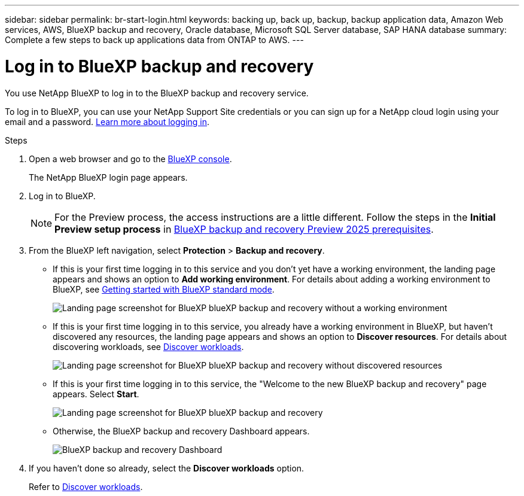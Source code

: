 ---
sidebar: sidebar
permalink: br-start-login.html
keywords: backing up, back up, backup, backup application data, Amazon Web services, AWS, BlueXP backup and recovery, Oracle database, Microsoft SQL Server database, SAP HANA database
summary: Complete a few steps to back up applications data from ONTAP to AWS.
---

= Log in to BlueXP backup and recovery
:hardbreaks:
:nofooter:
:icons: font
:linkattrs:
:imagesdir: ./media/

[.lead]
You use NetApp BlueXP to log in to the BlueXP backup and recovery service. 

//BlueXP backup and recovery uses role-based access control (RBAC) to govern the access that each user has to specific actions. 

//For details about the actions that each role can perform, see link:rp-reference-roles.html[BlueXP ransomware protection role-based access control privileges].

To log in to BlueXP, you can use your NetApp Support Site credentials or you can sign up for a NetApp cloud login using your email and a password. https://docs.netapp.com/us-en/bluexp-setup-admin/task-logging-in.html[Learn more about logging in^].

.Steps

. Open a web browser and go to the https://console.bluexp.netapp.com/[BlueXP console^].
+ 
The NetApp BlueXP login page appears.

. Log in to BlueXP. 
+ 
NOTE: For the Preview process, the access instructions are a little different. Follow the steps in the *Initial Preview setup process* in link:concept-start-prereq.html[BlueXP backup and recovery Preview 2025 prerequisites].

. From the BlueXP left navigation, select *Protection* > *Backup and recovery*. 
//. For the Preview version, select "Applications" from the left navigation.
+
* If this is your first time logging in to this service and you don't yet have a working environment, the landing page appears and shows an option to *Add working environment*. For details about adding a working environment to BlueXP, see https://docs.netapp.com/us-en/bluexp-setup-admin/task-quick-start-standard-mode.html[Getting started with BlueXP standard mode^].
+
image:screen-br-landing-no-we.png[Landing page screenshot for BlueXP blueXP backup and recovery without a working environment]
+
* If this is your first time logging in to this service, you already have a working environment in BlueXP, but haven't discovered any resources, the landing page appears and shows an option to *Discover resources*. For details about discovering workloads, see link:br-start-discover.html[Discover workloads].
+
image:screen-br-landing-discover-import-buttons.png[Landing page screenshot for BlueXP blueXP backup and recovery without discovered resources]
+
* If this is your first time logging in to this service, the "Welcome to the new BlueXP backup and recovery" page appears. Select *Start*. 
+
image:screen-br-landing.png[Landing page screenshot for BlueXP blueXP backup and recovery]
+ 
* Otherwise, the BlueXP backup and recovery Dashboard appears.
+
image:screen-br-dashboard2.png[BlueXP backup and recovery Dashboard]


. If you haven't done so already, select the *Discover workloads* option. 
+
Refer to link:br-start-discover.html[Discover workloads].
 
//* If you are a BlueXP user with an an existing Connector, when you select "*Backup and recovery*", a message appears about signing up. 

//* If you are new to BlueXP and haven't used any Connector, when you select "*Backup and recovery*", a message appears about signing up. Go ahead and submit the form. NetApp will contact you about your evaluation request.


